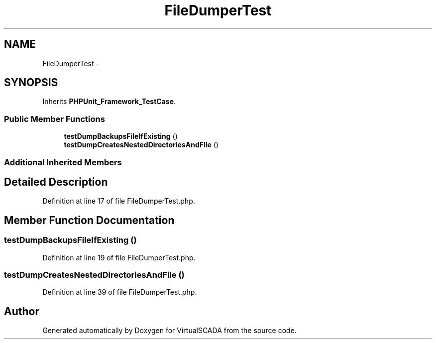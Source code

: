 .TH "FileDumperTest" 3 "Tue Apr 14 2015" "Version 1.0" "VirtualSCADA" \" -*- nroff -*-
.ad l
.nh
.SH NAME
FileDumperTest \- 
.SH SYNOPSIS
.br
.PP
.PP
Inherits \fBPHPUnit_Framework_TestCase\fP\&.
.SS "Public Member Functions"

.in +1c
.ti -1c
.RI "\fBtestDumpBackupsFileIfExisting\fP ()"
.br
.ti -1c
.RI "\fBtestDumpCreatesNestedDirectoriesAndFile\fP ()"
.br
.in -1c
.SS "Additional Inherited Members"
.SH "Detailed Description"
.PP 
Definition at line 17 of file FileDumperTest\&.php\&.
.SH "Member Function Documentation"
.PP 
.SS "testDumpBackupsFileIfExisting ()"

.PP
Definition at line 19 of file FileDumperTest\&.php\&.
.SS "testDumpCreatesNestedDirectoriesAndFile ()"

.PP
Definition at line 39 of file FileDumperTest\&.php\&.

.SH "Author"
.PP 
Generated automatically by Doxygen for VirtualSCADA from the source code\&.
